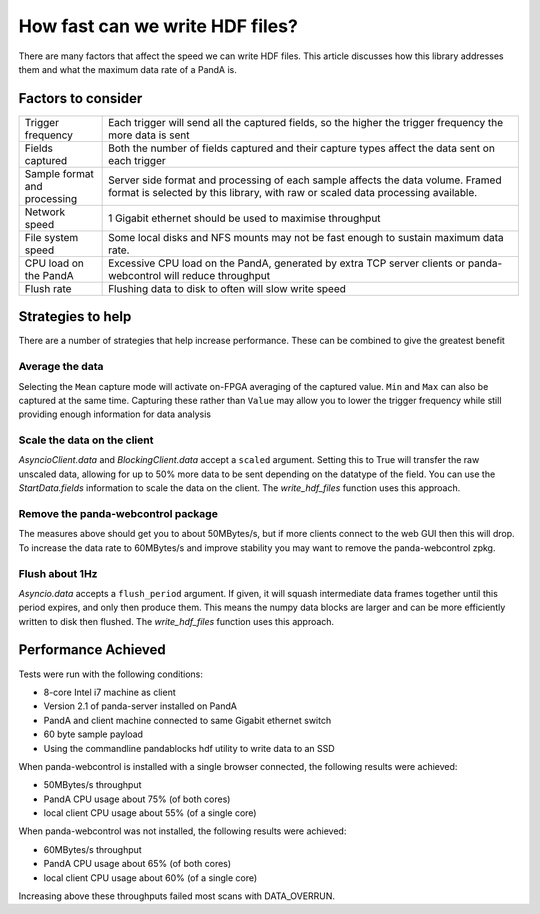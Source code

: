 .. _performance:

How fast can we write HDF files?
================================

There are many factors that affect the speed we can write HDF files. This article
discusses how this library addresses them and what the maximum data rate of a PandA is.

Factors to consider
-------------------

.. list-table::
    :widths: 10 50

    * - Trigger frequency
      - Each trigger will send all the captured fields, so the higher the trigger
        frequency the more data is sent
    * - Fields captured
      - Both the number of fields captured and their capture types affect the data
        sent on each trigger
    * - Sample format and processing
      - Server side format and processing of each sample affects the data volume.
        Framed format is selected by this library, with raw or scaled data
        processing available.
    * - Network speed
      - 1 Gigabit ethernet should be used to maximise throughput
    * - File system speed
      - Some local disks and NFS mounts may not be fast enough to sustain
        maximum data rate.
    * - CPU load on the PandA
      - Excessive CPU load on the PandA, generated by extra TCP server clients
        or panda-webcontrol will reduce throughput
    * - Flush rate
      - Flushing data to disk to often will slow write speed

Strategies to help
------------------

There are a number of strategies that help increase performance. These can be
combined to give the greatest benefit

Average the data
~~~~~~~~~~~~~~~~

Selecting the ``Mean`` capture mode will activate on-FPGA averaging of the
captured value. ``Min`` and ``Max`` can also be captured at the same time.
Capturing these rather than ``Value`` may allow you to lower the trigger
frequency while still providing enough information for data analysis

Scale the data on the client
~~~~~~~~~~~~~~~~~~~~~~~~~~~~

`AsyncioClient.data` and `BlockingClient.data` accept a ``scaled`` argument.
Setting this to True will transfer the raw unscaled data, allowing for up to
50% more data to be sent depending on the datatype of the field. You can
use the `StartData.fields` information to scale the data on the client.
The `write_hdf_files` function uses this approach.

Remove the panda-webcontrol package
~~~~~~~~~~~~~~~~~~~~~~~~~~~~~~~~~~~

The measures above should get you to about 50MBytes/s, but if more clients
connect to the web GUI then this will drop. To increase the data rate to
60MBytes/s and improve stability you may want to remove the panda-webcontrol
zpkg.

Flush about 1Hz
~~~~~~~~~~~~~~~

`Asyncio.data` accepts a ``flush_period`` argument. If given, it will squash
intermediate data frames together until this period expires, and only then
produce them. This means the numpy data blocks are larger and can be more
efficiently written to disk then flushed. The `write_hdf_files` function uses
this approach.


Performance Achieved
--------------------

Tests were run with the following conditions:

- 8-core Intel i7 machine as client
- Version 2.1 of panda-server installed on PandA
- PandA and client machine connected to same Gigabit ethernet switch
- 60 byte sample payload
- Using the commandline pandablocks hdf utility to write data to an SSD

When panda-webcontrol is installed with a single browser connected, the following results
were achieved:

- 50MBytes/s throughput
- PandA CPU usage about 75% (of both cores)
- local client CPU usage about 55% (of a single core)

When panda-webcontrol was not installed, the following results were achieved:

- 60MBytes/s throughput
- PandA CPU usage about 65% (of both cores)
- local client CPU usage about 60% (of a single core)

Increasing above these throughputs failed most scans with DATA_OVERRUN.

